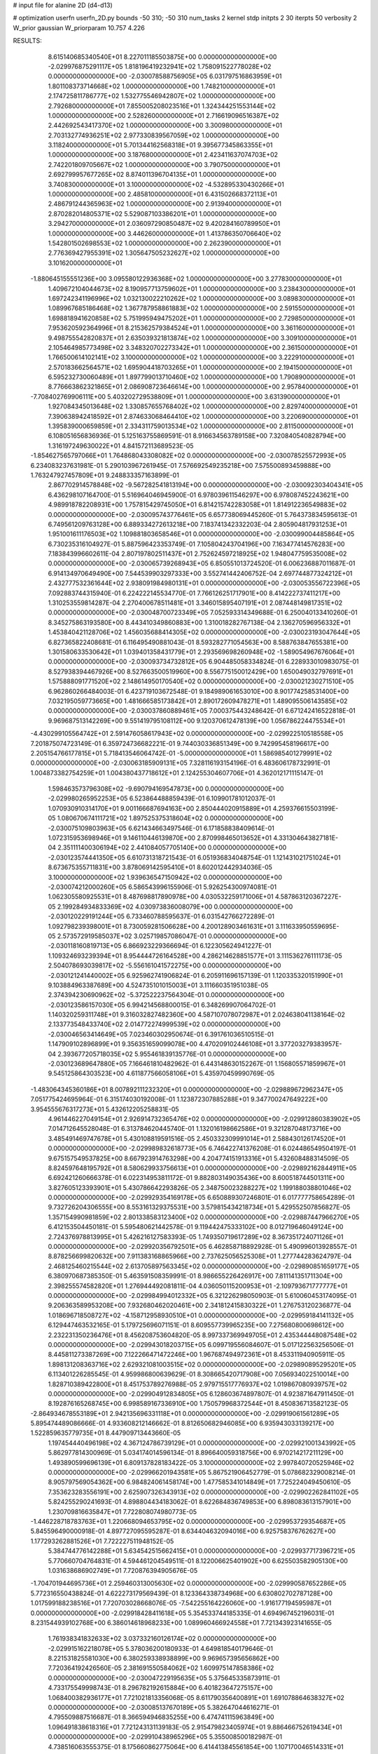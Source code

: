 # input file for alanine 2D (d4-d13)

# optimization
userfn       userfn_2D.py
bounds       -50 310; -50 310
num_tasks    2
kernel       stdp
initpts      2 30
iterpts      50
verbosity    2
W_prior      gaussian
W_priorparam 10.757 4.226



RESULTS:
  8.615140685340540E+01  8.227011185503875E+00  0.000000000000000E+00      -2.029976875291117E+05
  1.818196419232941E+02  1.758091522778028E+02  0.000000000000000E+00      -2.030078588756905E+05
  6.031797516863959E+01  1.801108373714668E+02  1.000000000000000E+00       1.748210000000000E+01
  2.174725811786777E+02  1.532775546942807E+02  1.000000000000000E+00       2.792680000000000E+01
  7.855005208023516E+01  1.324344251553144E+02  1.000000000000000E+00       2.528260000000000E+01
  2.716619096516387E+02  2.442692543417370E+02  1.000000000000000E+00       3.300980000000000E+01
  2.703132774936251E+02  2.977330839567059E+02  1.000000000000000E+00       3.118240000000000E+01
  5.701344162568318E+01  9.395677345863355E+01  1.000000000000000E+00       3.187680000000000E+01
  2.423411637074703E+02  2.742201809705667E+02  1.000000000000000E+00       3.790750000000000E+01
  2.692799957677265E+02  8.874011396704135E+01  1.000000000000000E+00       3.740830000000000E+01
  3.100000000000000E+02 -4.532895330430266E+01  1.000000000000000E+00       2.485810000000000E+01
  6.431502668372113E+01  2.486791244365963E+02  1.000000000000000E+00       2.913940000000000E+01
  2.870282014805371E+02  5.529087103386201E+01  1.000000000000000E+00       3.294270000000000E+01
  2.036097290850487E+02  9.420284160789950E+01  1.000000000000000E+00       3.446260000000000E+01
  1.413786350706640E+02  1.542801502698553E+02  1.000000000000000E+00       2.262390000000000E+01
  2.776369427955391E+02  1.305647505232627E+02  1.000000000000000E+00       3.101620000000000E+01
 -1.880645155551236E+00  3.095580122936368E+02  1.000000000000000E+00       3.277830000000000E+01
  1.409672104044673E+02  8.190957713759602E+01  1.000000000000000E+00       3.238430000000000E+01
  1.697242341196996E+02  1.032130022210262E+02  1.000000000000000E+00       3.089830000000000E+01
  1.089967685186468E+02  1.367787958861883E+02  1.000000000000000E+00       2.591550000000000E+01
  1.698818941620858E+02  5.751995949475202E+01  1.000000000000000E+00       2.729850000000000E+01
  7.953620592364996E+01  8.215362579384524E+01  1.000000000000000E+00       3.361160000000000E+01
  9.498755542820837E+01  2.635039321813874E+02  1.000000000000000E+00       3.309100000000000E+01
  2.105464985773498E+02  3.348320702273342E+01  1.000000000000000E+00       2.361500000000000E+01
  1.766500614102141E+02  3.100000000000000E+02  1.000000000000000E+00       3.222910000000000E+01
  2.570183662564571E+02  1.695904418703265E+01  1.000000000000000E+00       2.194150000000000E+01
  6.595232730060489E+01  1.897799013710460E+02  1.000000000000000E+00       1.790890000000000E+01
  8.776663862321865E+01  2.086908723646614E+00  1.000000000000000E+00       2.957840000000000E+01
 -7.708402769906111E+00  5.403202729538809E+01  1.000000000000000E+00       3.631390000000000E+01
  1.927084345013648E+02  1.330857655768402E+02  1.000000000000000E+00       2.829740000000000E+01
  7.390638942418592E+01  2.874633068464410E+02  1.000000000000000E+00       3.220690000000000E+01
  1.395839000659859E+01  2.334311759013534E+02  1.000000000000000E+00       2.811500000000000E+01       6.108051656836936E-01  5.125163755869591E-01       8.916634563789158E+00  7.320840540828794E+00  1.316197249630022E+01  4.841572113689523E-05
 -1.854627565797066E+01  1.764868043308082E+02  0.000000000000000E+00      -2.030078525572993E+05       6.234083237631981E-01  5.290103967261945E-01       7.576692549235218E+00  7.575500893459888E+00  1.763247927457809E+01  9.248833357163899E-01
  2.867702914578848E+02 -9.567282541813194E+00  0.000000000000000E+00      -2.030092303404341E+05       6.436298107164700E-01  5.516964046945900E-01       6.978039611546297E+00  6.978087452243621E+00  4.989918782208931E+00  1.757815429745050E+01
  6.814215742283058E+01  1.814912236549883E+02  0.000000000000000E+00      -2.030095743776461E+05       6.657738069445260E-01  5.764373834595613E-01       6.749561209763128E+00  6.889334272613218E+00  7.183741342332203E-04  2.805904817931253E+01
  1.951001611176503E+02  1.109881803658546E+01  0.000000000000000E+00      -2.030099004485864E+05       6.730235316104927E-01  5.887596423353749E-01       7.105804243704196E+00  7.163477414576283E+00  7.183843996602611E-04  2.807197802511437E+01
  2.752624597218925E+02  1.948047759535008E+02  0.000000000000000E+00      -2.030065739268943E+05       6.850551013724520E-01  6.006236887011687E-01       6.914134970649490E+00  7.544539903297333E+00  3.552741442406752E-04  2.697744877324212E+01
  2.432777532361644E+02  2.938091984980131E+01  0.000000000000000E+00      -2.030053556722396E+05       7.092883744315940E-01  6.224222145534770E-01       7.766126251717901E+00  8.414222737411217E+00  1.310253559814287E-04  2.270400678511481E+01
  3.346015895407191E+01  2.087448149817351E+02  0.000000000000000E+00      -2.030048700723349E+05       7.052593314349688E-01  6.250040133410260E-01       8.345275863193580E+00  8.443410349860883E+00  1.310018282767138E-04  2.136270596956332E+01
  1.453840421128706E+02  1.456035688414305E+02  0.000000000000000E+00      -2.030023193047644E+05       6.827365822408681E-01  6.116495490881043E-01       8.593282771054563E+00  8.588763847655381E+00  1.301580633530642E+01  1.039401358431779E+01
  2.293569698260948E+02 -1.589054967676064E+01  0.000000000000000E+00      -2.030093734732812E+05       6.904485058334824E-01  6.228933010983075E-01       8.527938394467926E+00  8.527663500519960E+00  8.556775150012429E+00  1.650049032797691E+01
  1.575888091771520E+02  2.148614950170540E+02  0.000000000000000E+00      -2.030021230271510E+05       6.962860266484003E-01  6.423719103672548E-01       9.184989061653010E+00  8.901774258531400E+00  7.032195059773665E+00  1.481666585173842E+01
  2.890172609478271E+01  1.489095506143585E+02  0.000000000000000E+00      -2.030037860889461E+05       7.000375443248642E-01  6.671242416522818E-01       9.969687513142269E+00  9.551419795108112E+00  9.120370612478139E+00  1.056786224475534E+01
 -4.430299105564742E+01  2.591476058617943E+02  0.000000000000000E+00      -2.029922510518558E+05       7.201875074723149E-01  6.359724736682221E-01       9.744030336851349E+00  9.742995458196617E+00  2.205154766177815E+01  5.718413546064742E-01
 -5.000000000000000E+01  1.586985401279991E+02  0.000000000000000E+00      -2.030063185909131E+05       7.328116193154196E-01  6.483606178732991E-01       1.004873382754259E+01  1.004380437718612E+01  2.124255304607706E+01  4.362012171115147E-01
  1.598463573796308E+02 -9.690794169547873E+00  0.000000000000000E+00      -2.029980265952253E+05       6.523864488859439E-01  6.109901781012037E-01       1.070930910314170E+01  9.001166687694163E+00  2.850444020915889E+01  4.259376615503199E-05
  1.080670674111721E+02  1.897525375318604E+02  0.000000000000000E+00      -2.030075109803963E+05       6.621434663497546E-01  6.171858838409614E-01       1.072315953698946E+01  9.146110446139870E+00  2.870998465013652E+01  4.331304643827181E-04
  2.351111400306194E+02  2.441084057705140E+00  0.000000000000000E+00      -2.030123574441350E+05       6.610731318721543E-01  6.051936834048754E-01       1.121431021751024E+01  8.673675355711831E+00  3.878069142595410E+01  8.602012442934036E-05
  3.100000000000000E+02  1.939636547150942E+02  0.000000000000000E+00      -2.030074212000260E+05       6.586543996155906E-01  5.926254300974081E-01       1.062305580925531E+01  8.487698817890978E+00  4.030532259171006E+01  4.587863120367227E-05
  2.199284934833369E+02  4.030973836008079E+00  0.000000000000000E+00      -2.030120229191244E+05       6.733460788595637E-01  6.031542766272289E-01       1.092798239398001E+01  8.730059281506628E+00  4.200128903461631E+01  3.111633950559695E-05
  2.573572919585037E+02  3.025719857086047E-01  0.000000000000000E+00      -2.030118160819713E+05       6.866923229366694E-01  6.122305624941227E-01       1.109324693239394E+01  8.954444726164528E+00  4.286214628851577E+01  3.111536276111173E-05
  2.504078693039817E+02 -5.556161041572275E+00  0.000000000000000E+00      -2.030121241440002E+05       6.925962741906824E-01  6.205911696157139E-01       1.120335320151990E+01  9.103884963387689E+00  4.524735101015003E+01  3.111660351951038E-05
  2.374394230690962E+02 -5.372522237564304E-01  0.000000000000000E+00      -2.030123586157030E+05       6.994214568800015E-01  6.348269907064702E-01       1.140320259311748E+01  9.316032827482360E+00  4.587107078072987E+01  2.024638041138164E-02
  2.133773548433740E+02  2.014772274999539E+02  0.000000000000000E+00      -2.030046563414649E+05       7.023460302950674E-01  6.391761036510515E-01       1.147909102896899E+01  9.356351659099078E+00  4.470209102446108E+01  3.377203279383957E-04
  2.393677205718035E+02  5.955461839135776E-01  0.000000000000000E+00      -2.030123689647880E+05       7.166461810482962E-01  6.443148630152267E-01       1.156805571859967E+01  9.545125864303523E+00  4.611877566058106E+01  5.435970459990769E-05
 -1.483064345360186E+01  8.007892111232320E+01  0.000000000000000E+00      -2.029889672962347E+05       7.051775424695964E-01  6.315174030192008E-01       1.123872307885288E+01  9.347700247649222E+00  3.954555676317273E+01  5.432612205258831E-05
  4.961446227049154E+01  2.926914732365476E+02  0.000000000000000E+00      -2.029912860383902E+05       7.014712645528048E-01  6.313784620445740E-01       1.132016198662586E+01  9.321287048173716E+00  3.485491469747678E+01  5.430108819591516E-05
  2.450332309991014E+01  2.588430126174520E+01  0.000000000000000E+00      -2.029989832618773E+05       6.746422741376208E-01  6.024486549504197E-01       9.675157549537825E+00  8.667923914763298E+00  4.204774151913316E+01  5.432608488314509E-05
  8.824597648195792E+01  8.580629933756613E+01  0.000000000000000E+00      -2.029892162844911E+05       6.692421260666378E-01  6.022314953811172E-01       9.882803149035436E+00  8.600518744501311E+00  3.827605123393901E+01  5.430786642293826E-05
  2.348750023288227E+02  1.199188038801046E+02  0.000000000000000E+00      -2.029929354169178E+05       6.650889307246801E-01  6.017777758654289E-01       9.732726204306555E+00  8.553161329375531E+00  3.579815434218734E+01  5.429552507856827E-05
  1.357154990981859E+02  2.801338583123400E+02  0.000000000000000E+00      -2.029887447966270E+05       6.412153504450181E-01  5.595480621442578E-01       9.119442475333102E+00  8.012719646049124E+00  2.724376978813995E+01  5.426216127583393E-05
  1.749350719617289E+02  8.367351724071126E+01  0.000000000000000E+00      -2.029920356792501E+05       6.462858718892928E-01  5.490996013928557E-01       8.878256699820632E+00  7.911383168865966E+00  2.737625056525308E+01  1.277744283624797E-04
  2.468125460215544E+02  2.613705897563345E+02  0.000000000000000E+00      -2.029890851659177E+05       6.380970687385350E-01  5.463591508359991E-01       8.986655226426917E+00  7.811141351711304E+00  2.398255574582820E+01  1.276944492081811E-04
  4.036050115200953E+01 -2.109793671777777E+01  0.000000000000000E+00      -2.029984994012332E+05       6.321226298050903E-01  5.610060453174095E-01       9.206363589953208E+00  7.932680462020461E+00  2.341812415830322E+01  1.276753120236877E-04
  1.018696718508727E+02 -4.158712958930510E+01  0.000000000000000E+00      -2.029959184141132E+05       6.129447463532165E-01  5.179725696071151E-01       8.609557739965235E+00  7.275680800698612E+00  2.232231350236476E+01  8.456208753604820E-05
  8.997337369949705E+01  2.435344448087548E+02  0.000000000000000E+00      -2.029943018203715E+05       6.099719556084607E-01  5.017122563256506E-01       8.445811273387269E+00  7.122266471472246E+00  1.967687494972361E+01  8.453311940905911E-05
  1.898131208363716E+02  2.629321081003515E+02  0.000000000000000E+00      -2.029890895295201E+05       6.113401226285545E-01  4.959986800639629E-01       8.308665420717908E+00  7.056934022510014E+00  1.828710389422800E+01  8.451753789276988E-05
  2.979715517776937E+02  1.019867080939757E+02  0.000000000000000E+00      -2.029904912834805E+05       6.128603674897807E-01  4.923871647911450E-01       8.192876165268745E+00  6.998589167336910E+00  1.750579968372544E+01  8.450836713582123E-05
 -2.864934678553189E+01  2.942135696331118E+01  0.000000000000000E+00      -2.029919061561289E+05       5.895474489086666E-01  4.933608212146662E-01       8.812650682946085E+00  6.935943033139217E+00  1.522859635779735E+01  8.447909713443660E-05
  1.197454440496198E+02  4.367124786739129E+01  0.000000000000000E+00      -2.029921001343992E+05       5.862977814300969E-01  5.034174014596134E-01       8.896640059318756E+00  6.970214217211129E+00  1.493890599696139E+01  6.809137828183422E-05
  3.100000000000000E+02  2.997840720525946E+02  0.000000000000000E+00      -2.029966201943581E+05       5.867521906452779E-01  5.078682329008214E-01       8.905797569054362E+00  6.984824061458174E+00  1.477585341014849E+01  7.725224049450610E-05
  7.353623283556191E+00  2.625907326343913E+02  0.000000000000000E+00      -2.029902262841102E+05       5.824255290241693E-01  4.898804434183062E-01       8.622684836749853E+00  6.898083613157901E+00  1.230709816635847E+01  7.722808074980773E-05
 -1.446228718783763E+01  1.220668094653795E+02  0.000000000000000E+00      -2.029953729354687E+05       5.845596490000918E-01  4.897727095595287E-01       8.634404632094016E+00  6.925758376762627E+00  1.177293262881526E+01  7.722227511948152E-05
  5.384744776142288E+01  5.634542515662415E+01  0.000000000000000E+00      -2.029937717396721E+05       5.770660704764831E-01  4.594461204549511E-01       8.122006625401902E+00  6.625503582905130E+00  1.031638686902749E+01  7.720876394905676E-05
 -1.704701944695736E+01  2.259460313005630E+02  0.000000000000000E+00      -2.029990587652286E+05       5.772316550438824E-01  4.622273179569439E-01       8.123364338734968E+00  6.630802702787128E+00  1.017599188238516E+01  7.720703028668076E-05
 -7.542255164226060E+00 -1.916177194595987E+01  0.000000000000000E+00      -2.029918428411618E+05       5.354533744185335E-01  4.694967452196031E-01       8.231544939102768E+00  6.386014618968233E+00  1.089960466924558E+01  7.721343923141655E-05
  1.761938341832633E+02  3.037332160126174E+02  0.000000000000000E+00      -2.029915162218078E+05       5.378036200180933E-01  4.649818540179646E-01       8.221531825581030E+00  6.380259338938899E+00  9.969657395656862E+00  7.720364192426560E-05
  2.381691550584062E+02  1.609975147858386E+02  0.000000000000000E+00      -2.030047229195635E+05       5.375645335873911E-01  4.733175549998743E-01       8.296782192615884E+00  6.401823647275157E+00  1.068400382936177E+01  7.721021813356068E-05
  8.611790356400891E+01  1.691078864638327E+02  0.000000000000000E+00      -2.030085137670189E+05       5.382647044616271E-01  4.795509887516687E-01       8.366594946835255E+00  6.474741115963849E+00  1.096491838618316E+01  7.721243131139183E-05
  2.915479823405974E+01  9.886466752619434E+01  0.000000000000000E+00      -2.029910438965296E+05       5.355008500182987E-01  4.738516063555375E-01       8.175660862775064E+00  6.414413845561854E+00  1.107170046514331E+01  7.721299887413643E-05
  2.261157570516447E+02  7.700908463306126E+01  0.000000000000000E+00      -2.029906254967709E+05       5.200607845083296E-01  4.767552227583540E-01       7.719944475531354E+00  6.304014883797672E+00  1.185232732344316E+01  7.721977870138570E-05
  2.869666556069155E+02  6.379408721953481E+01  0.000000000000000E+00      -2.029909742614878E+05       5.204537717551669E-01  4.751016592966920E-01       7.731665144027414E+00  6.326596753889963E+00  1.098179281781479E+01  7.721162464024418E-05
